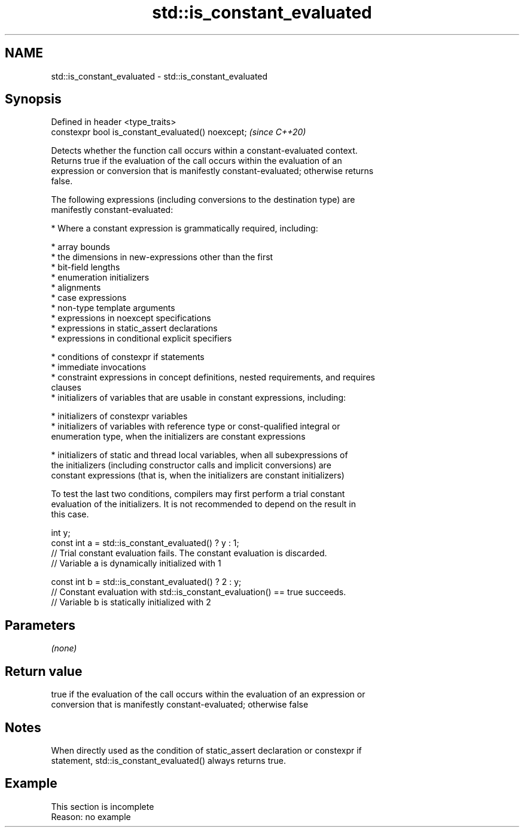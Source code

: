 .TH std::is_constant_evaluated 3 "2019.08.27" "http://cppreference.com" "C++ Standard Libary"
.SH NAME
std::is_constant_evaluated \- std::is_constant_evaluated

.SH Synopsis
   Defined in header <type_traits>
   constexpr bool is_constant_evaluated() noexcept;  \fI(since C++20)\fP

   Detects whether the function call occurs within a constant-evaluated context.
   Returns true if the evaluation of the call occurs within the evaluation of an
   expression or conversion that is manifestly constant-evaluated; otherwise returns
   false.

   The following expressions (including conversions to the destination type) are
   manifestly constant-evaluated:

     * Where a constant expression is grammatically required, including:

     * array bounds
     * the dimensions in new-expressions other than the first
     * bit-field lengths
     * enumeration initializers
     * alignments
     * case expressions
     * non-type template arguments
     * expressions in noexcept specifications
     * expressions in static_assert declarations
     * expressions in conditional explicit specifiers

     * conditions of constexpr if statements
     * immediate invocations
     * constraint expressions in concept definitions, nested requirements, and requires
       clauses
     * initializers of variables that are usable in constant expressions, including:

     * initializers of constexpr variables
     * initializers of variables with reference type or const-qualified integral or
       enumeration type, when the initializers are constant expressions

     * initializers of static and thread local variables, when all subexpressions of
       the initializers (including constructor calls and implicit conversions) are
       constant expressions (that is, when the initializers are constant initializers)

   To test the last two conditions, compilers may first perform a trial constant
   evaluation of the initializers. It is not recommended to depend on the result in
   this case.

 int y;
 const int a = std::is_constant_evaluated() ? y : 1;
 // Trial constant evaluation fails. The constant evaluation is discarded.
 // Variable a is dynamically initialized with 1

 const int b = std::is_constant_evaluated() ? 2 : y;
 // Constant evaluation with std::is_constant_evaluation() == true succeeds.
 // Variable b is statically initialized with 2

.SH Parameters

   \fI(none)\fP

.SH Return value

   true if the evaluation of the call occurs within the evaluation of an expression or
   conversion that is manifestly constant-evaluated; otherwise false

.SH Notes

   When directly used as the condition of static_assert declaration or constexpr if
   statement, std::is_constant_evaluated() always returns true.

.SH Example

    This section is incomplete
    Reason: no example
